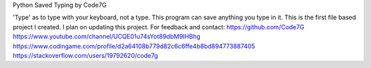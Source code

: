 Python Saved Typing
by Code7G

'Type' as to type with your keyboard, not a type. This program can save anything you type in it.
This is the first file based project I created. I plan on updating this project.
For feedback and contact:
https://github.com/Code7G
https://www.youtube.com/channel/UCQE01u74sYot89dbM9IHBhg
https://www.codingame.com/profile/d2a64108b779d82c6c6ffe4b8bd894773887405
https://stackoverflow.com/users/19792620/code7g